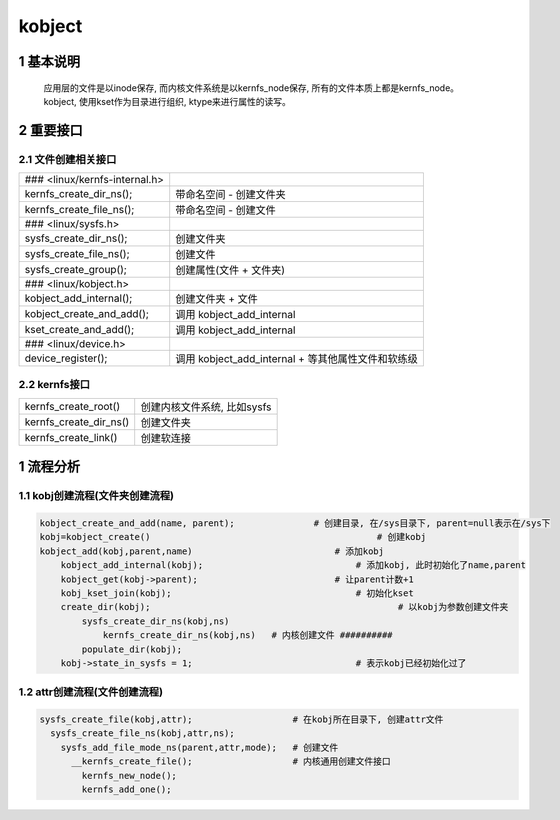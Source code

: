 kobject
==================

1 基本说明
----------------

  应用层的文件是以inode保存, 而内核文件系统是以kernfs_node保存, 所有的文件本质上都是kernfs_node。
  kobject, 使用kset作为目录进行组织, ktype来进行属性的读写。

2 重要接口
-----------------

2.1 文件创建相关接口
***************************

================================================ ============================================================================
### <linux/kernfs-internal.h>                     
kernfs_create_dir_ns();                           带命名空间 - 创建文件夹
kernfs_create_file_ns();                          带命名空间 - 创建文件
### <linux/sysfs.h>                               
sysfs_create_dir_ns();                            创建文件夹
sysfs_create_file_ns();                           创建文件
sysfs_create_group();                             创建属性(文件 + 文件夹)
### <linux/kobject.h>                             
kobject_add_internal();                           创建文件夹 + 文件
kobject_create_and_add();                         调用 kobject_add_internal
kset_create_and_add();                            调用 kobject_add_internal
### <linux/device.h>                              
device_register();                                调用 kobject_add_internal + 等其他属性文件和软练级
================================================ ============================================================================

2.2 kernfs接口
**********************

=========================== ==========================
kernfs_create_root()        创建内核文件系统, 比如sysfs
kernfs_create_dir_ns()      创建文件夹
kernfs_create_link()        创建软连接
=========================== ==========================


1 流程分析
----------------

1.1 kobj创建流程(文件夹创建流程)
*******************************************

.. code-block:: shell

    kobject_create_and_add(name, parent);		# 创建目录, 在/sys目录下, parent=null表示在/sys下
    kobj=kobject_create()					    # 创建kobj
    kobject_add(kobj,parent,name)			    # 添加kobj
        kobject_add_internal(kobj);				# 添加kobj, 此时初始化了name,parent
        kobject_get(kobj->parent);			    # 让parent计数+1
        kobj_kset_join(kobj);					# 初始化kset
        create_dir(kobj);						# 以kobj为参数创建文件夹
            sysfs_create_dir_ns(kobj,ns)
                kernfs_create_dir_ns(kobj,ns)	# 内核创建文件 ##########
            populate_dir(kobj);
        kobj->state_in_sysfs = 1;				# 表示kobj已经初始化过了

1.2 attr创建流程(文件创建流程)
*******************************

.. code-block:: shell

    sysfs_create_file(kobj,attr);                   # 在kobj所在目录下, 创建attr文件
      sysfs_create_file_ns(kobj,attr,ns);
        sysfs_add_file_mode_ns(parent,attr,mode);   # 创建文件
          __kernfs_create_file();                   # 内核通用创建文件接口
            kernfs_new_node();
            kernfs_add_one();
